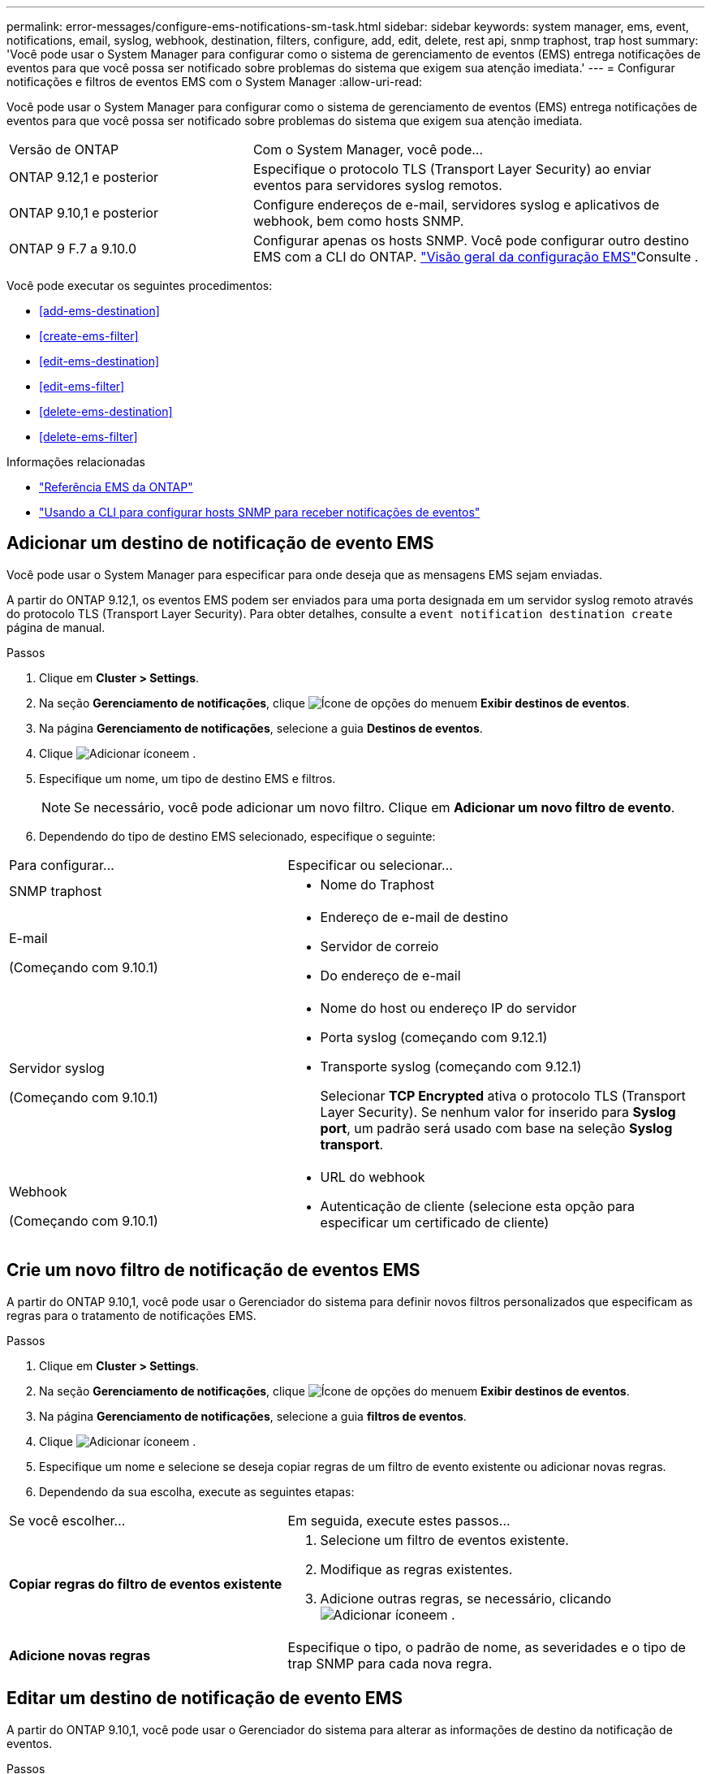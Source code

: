 ---
permalink: error-messages/configure-ems-notifications-sm-task.html 
sidebar: sidebar 
keywords: system manager, ems, event, notifications, email, syslog, webhook, destination, filters, configure, add, edit, delete, rest api, snmp traphost, trap host 
summary: 'Você pode usar o System Manager para configurar como o sistema de gerenciamento de eventos (EMS) entrega notificações de eventos para que você possa ser notificado sobre problemas do sistema que exigem sua atenção imediata.' 
---
= Configurar notificações e filtros de eventos EMS com o System Manager
:allow-uri-read: 


[role="lead"]
Você pode usar o System Manager para configurar como o sistema de gerenciamento de eventos (EMS) entrega notificações de eventos para que você possa ser notificado sobre problemas do sistema que exigem sua atenção imediata.

[cols="35,65"]
|===


| Versão de ONTAP | Com o System Manager, você pode... 


 a| 
ONTAP 9.12,1 e posterior
 a| 
Especifique o protocolo TLS (Transport Layer Security) ao enviar eventos para servidores syslog remotos.



 a| 
ONTAP 9.10,1 e posterior
 a| 
Configure endereços de e-mail, servidores syslog e aplicativos de webhook, bem como hosts SNMP.



 a| 
ONTAP 9 F.7 a 9.10.0
 a| 
Configurar apenas os hosts SNMP. Você pode configurar outro destino EMS com a CLI do ONTAP. link:index.html["Visão geral da configuração EMS"]Consulte .

|===
Você pode executar os seguintes procedimentos:

* <<add-ems-destination>>
* <<create-ems-filter>>
* <<edit-ems-destination>>
* <<edit-ems-filter>>
* <<delete-ems-destination>>
* <<delete-ems-filter>>


.Informações relacionadas
* link:https://docs.netapp.com/us-en/ontap-ems-9131/["Referência EMS da ONTAP"^]
* link:configure-snmp-traphosts-event-notifications-task.html["Usando a CLI para configurar hosts SNMP para receber notificações de eventos"]




== Adicionar um destino de notificação de evento EMS

Você pode usar o System Manager para especificar para onde deseja que as mensagens EMS sejam enviadas.

A partir do ONTAP 9.12,1, os eventos EMS podem ser enviados para uma porta designada em um servidor syslog remoto através do protocolo TLS (Transport Layer Security). Para obter detalhes, consulte a `event notification destination create` página de manual.

.Passos
. Clique em *Cluster > Settings*.
. Na seção *Gerenciamento de notificações*, clique image:../media/icon_kabob.gif["Ícone de opções do menu"]em *Exibir destinos de eventos*.
. Na página *Gerenciamento de notificações*, selecione a guia *Destinos de eventos*.
. Clique image:../media/icon_add.gif["Adicionar ícone"]em .
. Especifique um nome, um tipo de destino EMS e filtros.
+

NOTE: Se necessário, você pode adicionar um novo filtro. Clique em *Adicionar um novo filtro de evento*.

. Dependendo do tipo de destino EMS selecionado, especifique o seguinte:


[cols="40,60"]
|===


| Para configurar... | Especificar ou selecionar... 


 a| 
SNMP traphost
 a| 
* Nome do Traphost




 a| 
E-mail

(Começando com 9.10.1)
 a| 
* Endereço de e-mail de destino
* Servidor de correio
* Do endereço de e-mail




 a| 
Servidor syslog

(Começando com 9.10.1)
 a| 
* Nome do host ou endereço IP do servidor
* Porta syslog (começando com 9.12.1)
* Transporte syslog (começando com 9.12.1)
+
Selecionar *TCP Encrypted* ativa o protocolo TLS (Transport Layer Security). Se nenhum valor for inserido para *Syslog port*, um padrão será usado com base na seleção *Syslog transport*.





 a| 
Webhook

(Começando com 9.10.1)
 a| 
* URL do webhook
* Autenticação de cliente (selecione esta opção para especificar um certificado de cliente)


|===


== Crie um novo filtro de notificação de eventos EMS

A partir do ONTAP 9.10,1, você pode usar o Gerenciador do sistema para definir novos filtros personalizados que especificam as regras para o tratamento de notificações EMS.

.Passos
. Clique em *Cluster > Settings*.
. Na seção *Gerenciamento de notificações*, clique image:../media/icon_kabob.gif["Ícone de opções do menu"]em *Exibir destinos de eventos*.
. Na página *Gerenciamento de notificações*, selecione a guia *filtros de eventos*.
. Clique image:../media/icon_add.gif["Adicionar ícone"]em .
. Especifique um nome e selecione se deseja copiar regras de um filtro de evento existente ou adicionar novas regras.
. Dependendo da sua escolha, execute as seguintes etapas:


[cols="40,60"]
|===


| Se você escolher... | Em seguida, execute estes passos... 


 a| 
*Copiar regras do filtro de eventos existente*
 a| 
. Selecione um filtro de eventos existente.
. Modifique as regras existentes.
. Adicione outras regras, se necessário, clicando image:../media/icon_add.gif["Adicionar ícone"]em .




 a| 
*Adicione novas regras*
 a| 
Especifique o tipo, o padrão de nome, as severidades e o tipo de trap SNMP para cada nova regra.

|===


== Editar um destino de notificação de evento EMS

A partir do ONTAP 9.10,1, você pode usar o Gerenciador do sistema para alterar as informações de destino da notificação de eventos.

.Passos
. Clique em *Cluster > Settings*.
. Na seção *Gerenciamento de notificações*, clique image:../media/icon_kabob.gif["Ícone de opções do menu"]em *Exibir destinos de eventos*.
. Na página *Gerenciamento de notificações*, selecione a guia *Destinos de eventos*.
. Ao lado do nome do destino do evento, clique image:../media/icon_kabob.gif["Ícone de opções do menu"]em e, em seguida, clique em *Editar*.
. Modifique as informações de destino do evento e clique em *Salvar*.




== Editar um filtro de notificação de eventos EMS

A partir do ONTAP 9.10,1, você pode usar o Gerenciador do sistema para modificar filtros personalizados para alterar a forma como as notificações de eventos são tratadas.


NOTE: Não é possível modificar filtros definidos pelo sistema.

.Passos
. Clique em *Cluster > Settings*.
. Na seção *Gerenciamento de notificações*, clique image:../media/icon_kabob.gif["Ícone de opções do menu"]em *Exibir destinos de eventos*.
. Na página *Gerenciamento de notificações*, selecione a guia *filtros de eventos*.
. Ao lado do nome do filtro de evento, clique image:../media/icon_kabob.gif["Ícone de opções do menu"]em e, em seguida, clique em *Editar*.
. Modifique as informações do filtro de eventos e clique em *Salvar*.




== Eliminar um destino de notificação de evento EMS

A partir do ONTAP 9.10,1, pode utilizar o Gestor do sistema para eliminar um destino de notificação de eventos EMS.


NOTE: Não é possível eliminar destinos SNMP.

.Passos
. Clique em *Cluster > Settings*.
. Na seção *Gerenciamento de notificações*, clique image:../media/icon_kabob.gif["Ícone de opções do menu"]em *Exibir destinos de eventos*.
. Na página *Gerenciamento de notificações*, selecione a guia *Destinos de eventos*.
. Ao lado do nome do destino do evento, clique image:../media/icon_kabob.gif["Ícone de opções do menu"]em e, em seguida, clique em *Excluir*.




== Eliminar um filtro de notificação de eventos EMS

A partir do ONTAP 9.10,1, você pode usar o Gerenciador do sistema para excluir filtros personalizados.


NOTE: Não é possível eliminar filtros definidos pelo sistema.

.Passos
. Clique em *Cluster > Settings*.
. Na seção *Gerenciamento de notificações*, clique image:../media/icon_kabob.gif["Ícone de opções do menu"]em *Exibir destinos de eventos*.
. Na página *Gerenciamento de notificações*, selecione a guia *filtros de eventos*.
. Ao lado do nome do filtro de evento, clique image:../media/icon_kabob.gif["Ícone de opções do menu"]em e, em seguida, clique em *Eliminar*.

